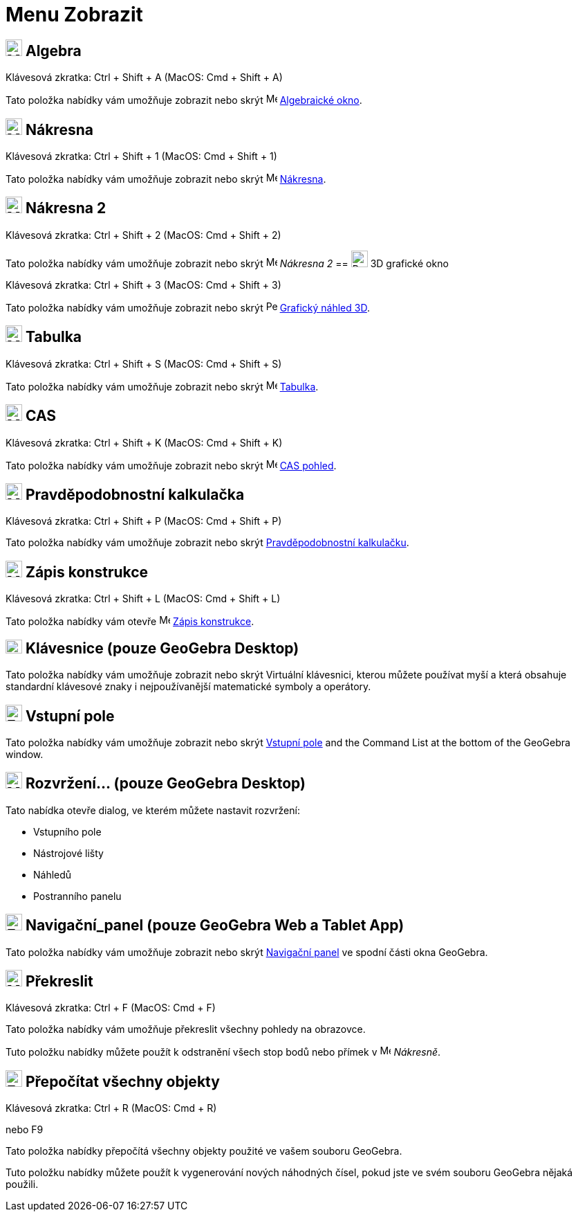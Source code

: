 = Menu Zobrazit
:page-en: View_Menu
ifdef::env-github[:imagesdir: /cs/modules/ROOT/assets/images]

== image:24px-Menu_view_algebra.svg.png[Menu view algebra.svg,width=24,height=24] Algebra

Klávesová zkratka: [.kcode]#Ctrl# + [.kcode]#Shift# + [.kcode]#A# (MacOS: [.kcode]#Cmd# + [.kcode]#Shift# + [.kcode]#A#)

Tato položka nabídky vám umožňuje zobrazit nebo skrýt image:16px-Menu_view_algebra.svg.png[Menu view
algebra.svg,width=16,height=16] xref:/Algebraické_okno.adoc[Algebraické okno].

== image:24px-Menu_view_graphics.svg.png[Menu view graphics.svg,width=24,height=24] Nákresna

Klávesová zkratka: [.kcode]#Ctrl# + [.kcode]#Shift# + [.kcode]#1# (MacOS: [.kcode]#Cmd# + [.kcode]#Shift# + [.kcode]#1#)

Tato položka nabídky vám umožňuje zobrazit nebo skrýt image:16px-Menu_view_graphics.svg.png[Menu view
graphics.svg,width=16,height=16] xref:/Nákresna.adoc[Nákresna].

== image:24px-Menu_view_graphics2.svg.png[Menu view graphics2.svg,width=24,height=24] Nákresna 2

Klávesová zkratka: [.kcode]#Ctrl# + [.kcode]#Shift# + [.kcode]#2# (MacOS: [.kcode]#Cmd# + [.kcode]#Shift# + [.kcode]#2#)

Tato položka nabídky vám umožňuje zobrazit nebo skrýt image:16px-Menu_view_graphics2.svg.png[Menu view
graphics2.svg,width=16,height=16] _Nákresna 2_
== image:24px-Perspectives_algebra_3Dgraphics.svg.png[Perspectives algebra 3Dgraphics.svg,width=24,height=24] 3D grafické okno

Klávesová zkratka: [.kcode]#Ctrl# + [.kcode]#Shift# + [.kcode]#3# (MacOS: [.kcode]#Cmd# + [.kcode]#Shift# + [.kcode]#3#)

Tato položka nabídky vám umožňuje zobrazit nebo skrýt image:16px-Perspectives_algebra_3Dgraphics.svg.png[Perspectives algebra
3Dgraphics.svg,width=16,height=16] xref:/Grafický_náhled_3D.adoc[Grafický náhled 3D].

== image:24px-Menu_view_spreadsheet.svg.png[Menu view spreadsheet.svg,width=24,height=24] Tabulka

Klávesová zkratka: [.kcode]#Ctrl# + [.kcode]#Shift# + [.kcode]#S# (MacOS: [.kcode]#Cmd# + [.kcode]#Shift# + [.kcode]#S#)

Tato položka nabídky vám umožňuje zobrazit nebo skrýt image:16px-Menu_view_spreadsheet.svg.png[Menu view
spreadsheet.svg,width=16,height=16] xref:/Tabulka.adoc[Tabulka].

== image:24px-Menu_view_cas.svg.png[Menu view cas.svg,width=24,height=24] CAS

Klávesová zkratka: [.kcode]#Ctrl# + [.kcode]#Shift# + [.kcode]#K# (MacOS: [.kcode]#Cmd# + [.kcode]#Shift# + [.kcode]#K#)

Tato položka nabídky vám umožňuje zobrazit nebo skrýt image:16px-Menu_view_cas.svg.png[Menu view cas.svg,width=16,height=16]
xref:/CAS_pohled.adoc[CAS pohled].

== image:24px-Menu_view_probability.svg.png[Menu view probability.svg,width=24,height=24] Pravděpodobnostní kalkulačka

Klávesová zkratka: [.kcode]#Ctrl# + [.kcode]#Shift# + [.kcode]#P# (MacOS: [.kcode]#Cmd# + [.kcode]#Shift# + [.kcode]#P#)

Tato položka nabídky vám umožňuje zobrazit nebo skrýt xref:/Pravděpodobnostní_kalkulačka.adoc[Pravděpodobnostní kalkulačku].

== image:24px-Menu_view_construction_protocol.svg.png[Menu view construction protocol.svg,width=24,height=24] Zápis konstrukce

Klávesová zkratka: [.kcode]#Ctrl# + [.kcode]#Shift# + [.kcode]#L# (MacOS: [.kcode]#Cmd# + [.kcode]#Shift# + [.kcode]#L#)

Tato položka nabídky vám otevře image:16px-Menu_view_construction_protocol.svg.png[Menu view construction
protocol.svg,width=16,height=16] xref:/Zápis_konstrukcel.adoc[Zápis konstrukce].

== image:Keyboard.png[Keyboard.png,width=24,height=20] Klávesnice (pouze GeoGebra Desktop)

Tato položka nabídky vám umožňuje zobrazit nebo skrýt Virtuální klávesnici, kterou můžete používat myší a která obsahuje standardní
klávesové znaky i nejpoužívanější matematické symboly a operátory.

== image:Empty16x16.png[Empty16x16.png,width=24,height=24] Vstupní pole

Tato položka nabídky vám umožňuje zobrazit nebo skrýt xref:/Input_Bar.adoc[Vstupní pole] and the Command List at the bottom of the
GeoGebra window.

== image:Menu_Properties_Gear.png[Menu Properties Gear.png,width=24,height=24] Rozvržení... (pouze GeoGebra Desktop)

Tato nabídka otevře dialog, ve kterém můžete nastavit rozvržení:

* Vstupního pole
* Nástrojové lišty
* Náhledů
* Postranního panelu

== image:Empty16x16.png[Empty16x16.png,width=24,height=24] Navigační_panel (pouze GeoGebra Web a Tablet App)

Tato položka nabídky vám umožňuje zobrazit nebo skrýt xref:/Navigační_panel.adoc[Navigační panel] ve spodní části okna GeoGebra.

== image:Menu_Refresh.png[Menu Refresh.png,width=24,height=24] Překreslit

Klávesová zkratka: [.kcode]#Ctrl# + [.kcode]#F# (MacOS: [.kcode]#Cmd# + [.kcode]#F#)

Tato položka nabídky vám umožňuje překreslit všechny pohledy na obrazovce.

[POZNÁMKA]
====

Tuto položku nabídky můžete použít k odstranění všech stop bodů nebo přímek v image:16px-Menu_view_graphics.svg.png[Menu
view graphics.svg,width=16,height=16] _Nákresně_.

====

== image:Empty16x16.png[Empty16x16.png,width=24,height=24] Přepočítat všechny objekty

Klávesová zkratka: [.kcode]#Ctrl# + [.kcode]#R# (MacOS: [.kcode]#Cmd# + [.kcode]#R#)

nebo [.kcode]#F9#

Tato položka nabídky přepočítá všechny objekty použité ve vašem souboru GeoGebra.

[POZNÁMKA]
====

Tuto položku nabídky můžete použít k vygenerování nových náhodných čísel, pokud jste ve svém souboru GeoGebra nějaká použili.

====
